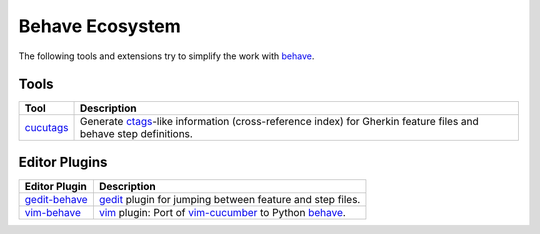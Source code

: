 .. _id.appendix.behave_ecosystem:

Behave Ecosystem
==============================================================================

The following tools and extensions try to simplify the work with `behave`_.

.. _behave: https://github.com/behave/behave


Tools
------------------------------------------------------------------------------

=========================== ===========================================================================
Tool                        Description
=========================== ===========================================================================
`cucutags`_                 Generate `ctags`_-like information (cross-reference index)
                            for Gherkin feature files and behave step definitions.
=========================== ===========================================================================

.. _cucutags:   https://gitorious.org/cucutags/cucutags/
.. _ctags:      http://ctags.sourceforge.net/


Editor Plugins
------------------------------------------------------------------------------

=================== =============================================================================
Editor Plugin       Description
=================== =============================================================================
`gedit-behave`_     `gedit`_ plugin for jumping between feature and step files.
`vim-behave`_       `vim`_ plugin: Port of `vim-cucumber`_ to Python `behave`_.
=================== =============================================================================

.. _gedit:  https://projects.gnome.org/gedit/
.. _vim:    http://www.vim.org/

.. _gedit-behave:   https://gitorious.org/cucutags/gedit-behave
.. _vim-behave:     https://gitorious.org/cucutags/vim-behave
.. _vim-cucumber:   https://github.com/tpope/vim-cucumber.git


